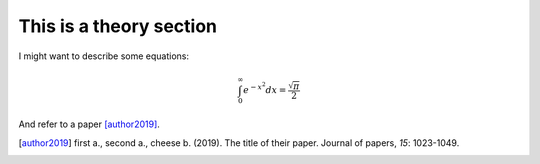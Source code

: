 
This is a theory section
========================

I might want to describe some equations: 

.. math::

    \int_0^\infty e^{-x^2} dx=\frac{\sqrt{\pi}}{2}


And refer to a paper [author2019]_.


.. [author2019] first a., second a., cheese b. (2019). The title of their 
                paper. Journal of papers, *15*: 1023-1049.

